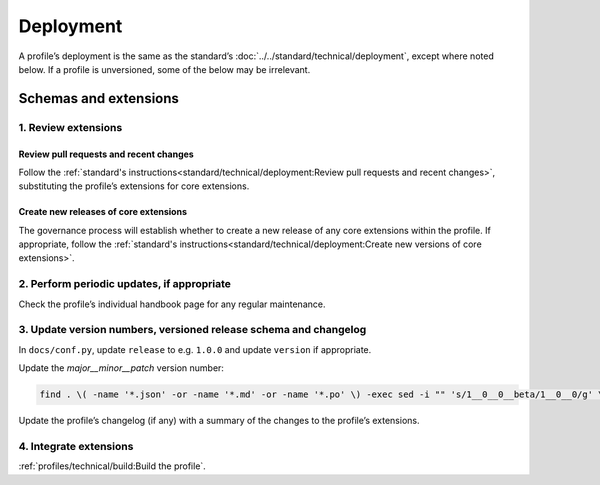Deployment
==========

A profile’s deployment is the same as the standard’s :doc:`../../standard/technical/deployment`, except where noted below. If a profile is unversioned, some of the below may be irrelevant.

Schemas and extensions
----------------------

1. Review extensions
~~~~~~~~~~~~~~~~~~~~

Review pull requests and recent changes
^^^^^^^^^^^^^^^^^^^^^^^^^^^^^^^^^^^^^^^

Follow the :ref:`standard's instructions<standard/technical/deployment:Review pull requests and recent changes>`, substituting the profile’s extensions for core extensions.

Create new releases of core extensions
^^^^^^^^^^^^^^^^^^^^^^^^^^^^^^^^^^^^^^

The governance process will establish whether to create a new release of any core extensions within the profile. If appropriate, follow the :ref:`standard's instructions<standard/technical/deployment:Create new versions of core extensions>`.

2. Perform periodic updates, if appropriate
~~~~~~~~~~~~~~~~~~~~~~~~~~~~~~~~~~~~~~~~~~~

Check the profile’s individual handbook page for any regular maintenance.

3. Update version numbers, versioned release schema and changelog
~~~~~~~~~~~~~~~~~~~~~~~~~~~~~~~~~~~~~~~~~~~~~~~~~~~~~~~~~~~~~~~~~

In ``docs/conf.py``, update ``release`` to e.g. ``1.0.0`` and update ``version`` if appropriate.

Update the *major__minor__patch* version number:

.. code-block:: shell

   find . \( -name '*.json' -or -name '*.md' -or -name '*.po' \) -exec sed -i "" 's/1__0__0__beta/1__0__0/g' \{\} \;

Update the profile’s changelog (if any) with a summary of the changes to the profile’s extensions.

4. Integrate extensions
~~~~~~~~~~~~~~~~~~~~~~~

:ref:`profiles/technical/build:Build the profile`.

